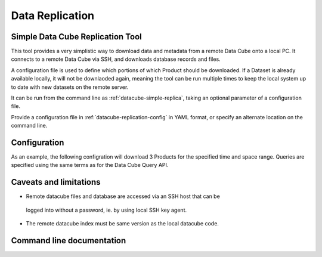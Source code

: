 ================
Data Replication
================

Simple Data Cube Replication Tool
---------------------------------

This tool provides a very simplistic way to download data and metadata from a
remote Data Cube onto a local PC. It connects to a remote Data Cube via SSH,
and downloads database records and files.

A configuration file is used to define which portions of which Product should
be downloaded. If a Dataset is already available locally, it will not be
downlaoded again, meaning the tool can be run multiple times to keep the local
system up to date with new datasets on the remote server.

It can be run from the command line as :ref:`datacube-simple-replica`, taking an
optional parameter of a configuration file.

Provide a configuration file in :ref:`datacube-replication-config` in YAML format,
or specify an alternate location on the command line.


Configuration
-------------

As an example, the following configration will download 3 Products for the
specified time and space range. Queries are specified using the same
terms as for the Data Cube Query API.


.. code-block:: yaml
   :caption: ~/.datacube.replication.conf
   :name: datacube-replication-config

    remote_host: raijin.nci.org.au
    remote_user: example12345
    db_password: xxxxxxxxxxxx

    remote_dir: /g/data/
    local_dir: C:/datacube/

    replicated_data:
    - product: ls5_pq_albers
      crs: EPSG:3577
      x: [1200000, 1300000]
      y: [-4200000, -4300000]
      time: [2008-01-01, 2010-01-01]

    - product: ls7_pq_albers
      crs: EPSG:3577
      x: [1200000, 1300000]
      y: [-4200000, -4300000]
      time: [2008-01-01, 2010-01-01]

    - product: ls8_pq_albers
      crs: EPSG:3577
      x: [1200000, 1300000]
      y: [-4200000, -4300000]
      time: [2008-01-01, 2010-01-01]

Caveats and limitations
-----------------------

- Remote datacube files and database are accessed via an SSH host that can be
 logged into without a password, ie. by using local SSH key agent.
- The remote datacube index must be same version as the local datacube code.

Command line documentation
--------------------------

.. _datacube-simple-replica:

.. datacube:click-help:: datacube-simple-replica



